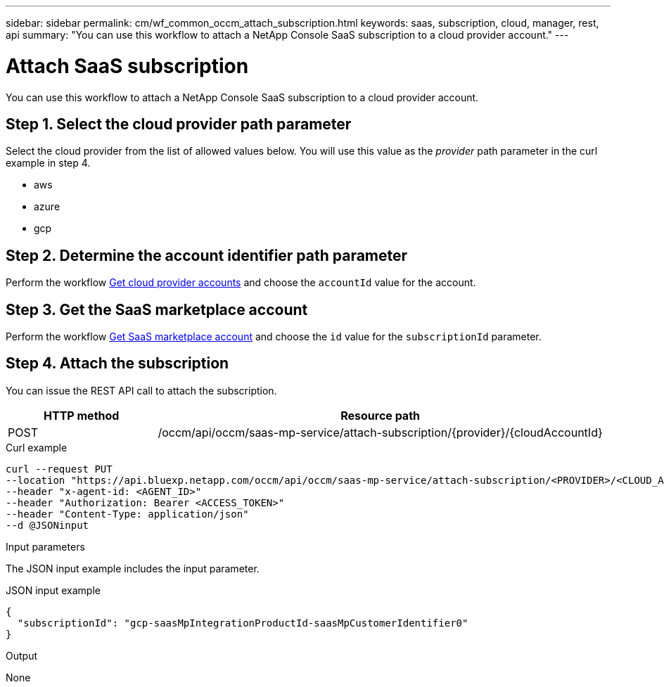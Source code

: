 ---
sidebar: sidebar
permalink: cm/wf_common_occm_attach_subscription.html
keywords: saas, subscription, cloud, manager, rest, api
summary: "You can use this workflow to attach a NetApp Console SaaS subscription to a cloud provider account."
---

= Attach SaaS subscription
:hardbreaks:
:nofooter:
:icons: font
:linkattrs:
:imagesdir: ../media/

[.lead]
You can use this workflow to attach a NetApp Console SaaS subscription to a cloud provider account.

== Step 1. Select the cloud provider path parameter

Select the cloud provider from the list of allowed values below. You will use this value as the _provider_ path parameter in the curl example in step 4.

* aws
* azure
* gcp

== Step 2. Determine the account identifier path parameter

Perform the workflow link:wf_common_identity_get_provider_accounts.html[Get cloud provider accounts] and choose the `accountId` value for the account.

== Step 3. Get the SaaS marketplace account

Perform the workflow link:wf_common_identity_get_saas_mp.html[Get SaaS marketplace account] and choose the `id` value for the `subscriptionId` parameter.

== Step 4. Attach the subscription

You can issue the REST API call to attach the subscription.

[cols="25,75"*,options="header"]
|===
|HTTP method
|Resource path
|POST
|/occm/api/occm/saas-mp-service/attach-subscription/{provider}/{cloudAccountId}
|===

.Curl example
[source,curl]
curl --request PUT
--location "https://api.bluexp.netapp.com/occm/api/occm/saas-mp-service/attach-subscription/<PROVIDER>/<CLOUD_ACC_ID>" 
--header "x-agent-id: <AGENT_ID>" 
--header "Authorization: Bearer <ACCESS_TOKEN>" 
--header "Content-Type: application/json" 
--d @JSONinput

.Input parameters

The JSON input example includes the input parameter.

.JSON input example
[source,json]
{
  "subscriptionId": "gcp-saasMpIntegrationProductId-saasMpCustomerIdentifier0"
}

.Output

None
